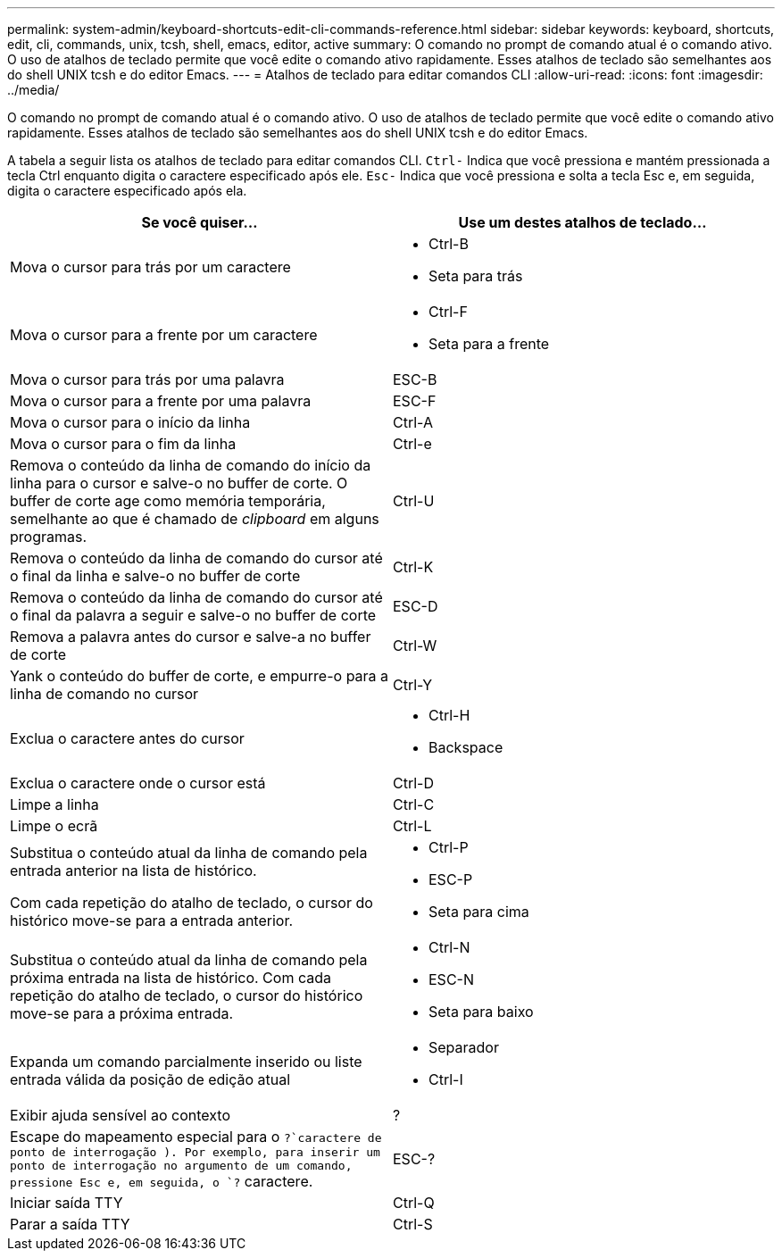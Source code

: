 ---
permalink: system-admin/keyboard-shortcuts-edit-cli-commands-reference.html 
sidebar: sidebar 
keywords: keyboard, shortcuts, edit, cli, commands, unix, tcsh, shell, emacs, editor, active 
summary: O comando no prompt de comando atual é o comando ativo. O uso de atalhos de teclado permite que você edite o comando ativo rapidamente. Esses atalhos de teclado são semelhantes aos do shell UNIX tcsh e do editor Emacs. 
---
= Atalhos de teclado para editar comandos CLI
:allow-uri-read: 
:icons: font
:imagesdir: ../media/


[role="lead"]
O comando no prompt de comando atual é o comando ativo. O uso de atalhos de teclado permite que você edite o comando ativo rapidamente. Esses atalhos de teclado são semelhantes aos do shell UNIX tcsh e do editor Emacs.

A tabela a seguir lista os atalhos de teclado para editar comandos CLI. `Ctrl-` Indica que você pressiona e mantém pressionada a tecla Ctrl enquanto digita o caractere especificado após ele. `Esc-` Indica que você pressiona e solta a tecla Esc e, em seguida, digita o caractere especificado após ela.

[cols="4a,4a"]
|===
| Se você quiser... | Use um destes atalhos de teclado... 


 a| 
Mova o cursor para trás por um caractere
 a| 
* Ctrl-B
* Seta para trás




 a| 
Mova o cursor para a frente por um caractere
 a| 
* Ctrl-F
* Seta para a frente




 a| 
Mova o cursor para trás por uma palavra
 a| 
ESC-B



 a| 
Mova o cursor para a frente por uma palavra
 a| 
ESC-F



 a| 
Mova o cursor para o início da linha
 a| 
Ctrl-A



 a| 
Mova o cursor para o fim da linha
 a| 
Ctrl-e



 a| 
Remova o conteúdo da linha de comando do início da linha para o cursor e salve-o no buffer de corte. O buffer de corte age como memória temporária, semelhante ao que é chamado de _clipboard_ em alguns programas.
 a| 
Ctrl-U



 a| 
Remova o conteúdo da linha de comando do cursor até o final da linha e salve-o no buffer de corte
 a| 
Ctrl-K



 a| 
Remova o conteúdo da linha de comando do cursor até o final da palavra a seguir e salve-o no buffer de corte
 a| 
ESC-D



 a| 
Remova a palavra antes do cursor e salve-a no buffer de corte
 a| 
Ctrl-W



 a| 
Yank o conteúdo do buffer de corte, e empurre-o para a linha de comando no cursor
 a| 
Ctrl-Y



 a| 
Exclua o caractere antes do cursor
 a| 
* Ctrl-H
* Backspace




 a| 
Exclua o caractere onde o cursor está
 a| 
Ctrl-D



 a| 
Limpe a linha
 a| 
Ctrl-C



 a| 
Limpe o ecrã
 a| 
Ctrl-L



 a| 
Substitua o conteúdo atual da linha de comando pela entrada anterior na lista de histórico.

Com cada repetição do atalho de teclado, o cursor do histórico move-se para a entrada anterior.
 a| 
* Ctrl-P
* ESC-P
* Seta para cima




 a| 
Substitua o conteúdo atual da linha de comando pela próxima entrada na lista de histórico. Com cada repetição do atalho de teclado, o cursor do histórico move-se para a próxima entrada.
 a| 
* Ctrl-N
* ESC-N
* Seta para baixo




 a| 
Expanda um comando parcialmente inserido ou liste entrada válida da posição de edição atual
 a| 
* Separador
* Ctrl-I




 a| 
Exibir ajuda sensível ao contexto
 a| 
?



 a| 
Escape do mapeamento especial para o  `?`caractere de ponto de interrogação ). Por exemplo, para inserir um ponto de interrogação no argumento de um comando, pressione Esc e, em seguida, o `?` caractere.
 a| 
ESC-?



 a| 
Iniciar saída TTY
 a| 
Ctrl-Q



 a| 
Parar a saída TTY
 a| 
Ctrl-S

|===